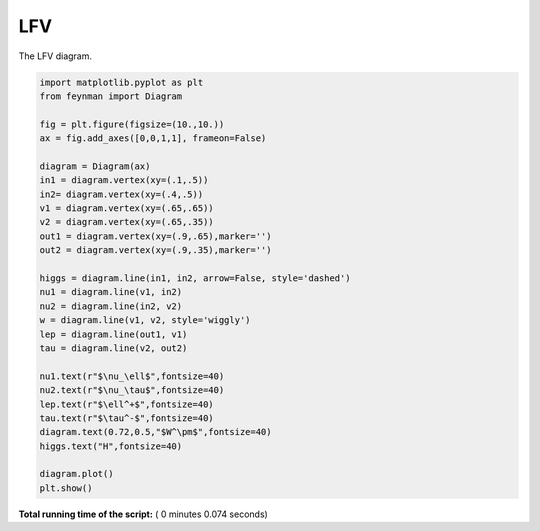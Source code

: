 

.. _sphx_glr_auto_examples_Particle_Physics_plot_LFV.py:


LFV
===

The LFV diagram.




.. image:: /auto_examples/Particle_Physics/images/sphx_glr_plot_LFV_001.png
    :align: center





.. code-block:: python

    import matplotlib.pyplot as plt
    from feynman import Diagram

    fig = plt.figure(figsize=(10.,10.))
    ax = fig.add_axes([0,0,1,1], frameon=False)

    diagram = Diagram(ax)
    in1 = diagram.vertex(xy=(.1,.5))
    in2= diagram.vertex(xy=(.4,.5))
    v1 = diagram.vertex(xy=(.65,.65))
    v2 = diagram.vertex(xy=(.65,.35))
    out1 = diagram.vertex(xy=(.9,.65),marker='')
    out2 = diagram.vertex(xy=(.9,.35),marker='')

    higgs = diagram.line(in1, in2, arrow=False, style='dashed')
    nu1 = diagram.line(v1, in2)
    nu2 = diagram.line(in2, v2)
    w = diagram.line(v1, v2, style='wiggly')
    lep = diagram.line(out1, v1)
    tau = diagram.line(v2, out2)

    nu1.text(r"$\nu_\ell$",fontsize=40)
    nu2.text(r"$\nu_\tau$",fontsize=40)
    lep.text(r"$\ell^+$",fontsize=40)
    tau.text(r"$\tau^-$",fontsize=40)
    diagram.text(0.72,0.5,"$W^\pm$",fontsize=40)
    higgs.text("H",fontsize=40)

    diagram.plot()
    plt.show()

**Total running time of the script:** ( 0 minutes  0.074 seconds)



.. only :: html

 .. container:: sphx-glr-footer


  .. container:: sphx-glr-download

     :download:`Download Python source code: plot_LFV.py <plot_LFV.py>`



  .. container:: sphx-glr-download

     :download:`Download Jupyter notebook: plot_LFV.ipynb <plot_LFV.ipynb>`


.. only:: html

 .. rst-class:: sphx-glr-signature

    `Gallery generated by Sphinx-Gallery <https://sphinx-gallery.readthedocs.io>`_
